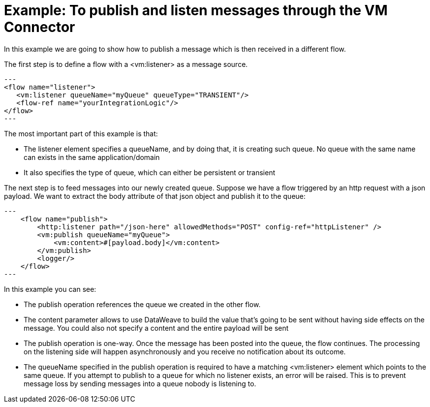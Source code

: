 = Example: To publish and listen messages through the VM Connector
:keywords: VM, queues, connector, publish, listen
:toc:
:toc-title:

toc::[]

In this example we are going to show how to publish a message which is then received in a different flow.

The first step is to define a flow with a <vm:listener> as a message source.

[source, xml]
---
<flow name="listener">
   <vm:listener queueName="myQueue" queueType="TRANSIENT"/>
   <flow-ref name="yourIntegrationLogic"/>
</flow>
---

The most important part of this example is that:

* The listener element specifies a queueName, and by doing that, it is creating such queue. No queue with the same name can exists in the same application/domain
* It also specifies the type of queue, which can either be persistent or transient

The next step is to feed messages into our newly created queue. Suppose we have a flow triggered by an http request with a json payload. We want to extract the body attribute of that json object and publish it to the queue:

[source, xml]
---
    <flow name="publish">
        <http:listener path="/json-here" allowedMethods="POST" config-ref="httpListener" />
        <vm:publish queueName="myQueue">
            <vm:content>#[payload.body]</vm:content>
        </vm:publish>
        <logger/>
    </flow>
---

In this example you can see:

* The publish operation references the queue we created in the other flow.
* The content parameter allows to use DataWeave to build the value that’s going to be sent without having side effects on the message. You could also not specify a content and the entire payload will be sent
* The publish operation is one-way. Once the message has been posted into the queue, the flow continues. The processing on the listening side will happen asynchronously and you receive no notification about its outcome.
* The queueName specified in the publish operation is required to have a matching <vm:listener> element which points to the same queue. If you attempt to publish to a queue for which no listener exists, an error will be raised. This is to prevent message loss by sending messages into a queue nobody is listening to.
